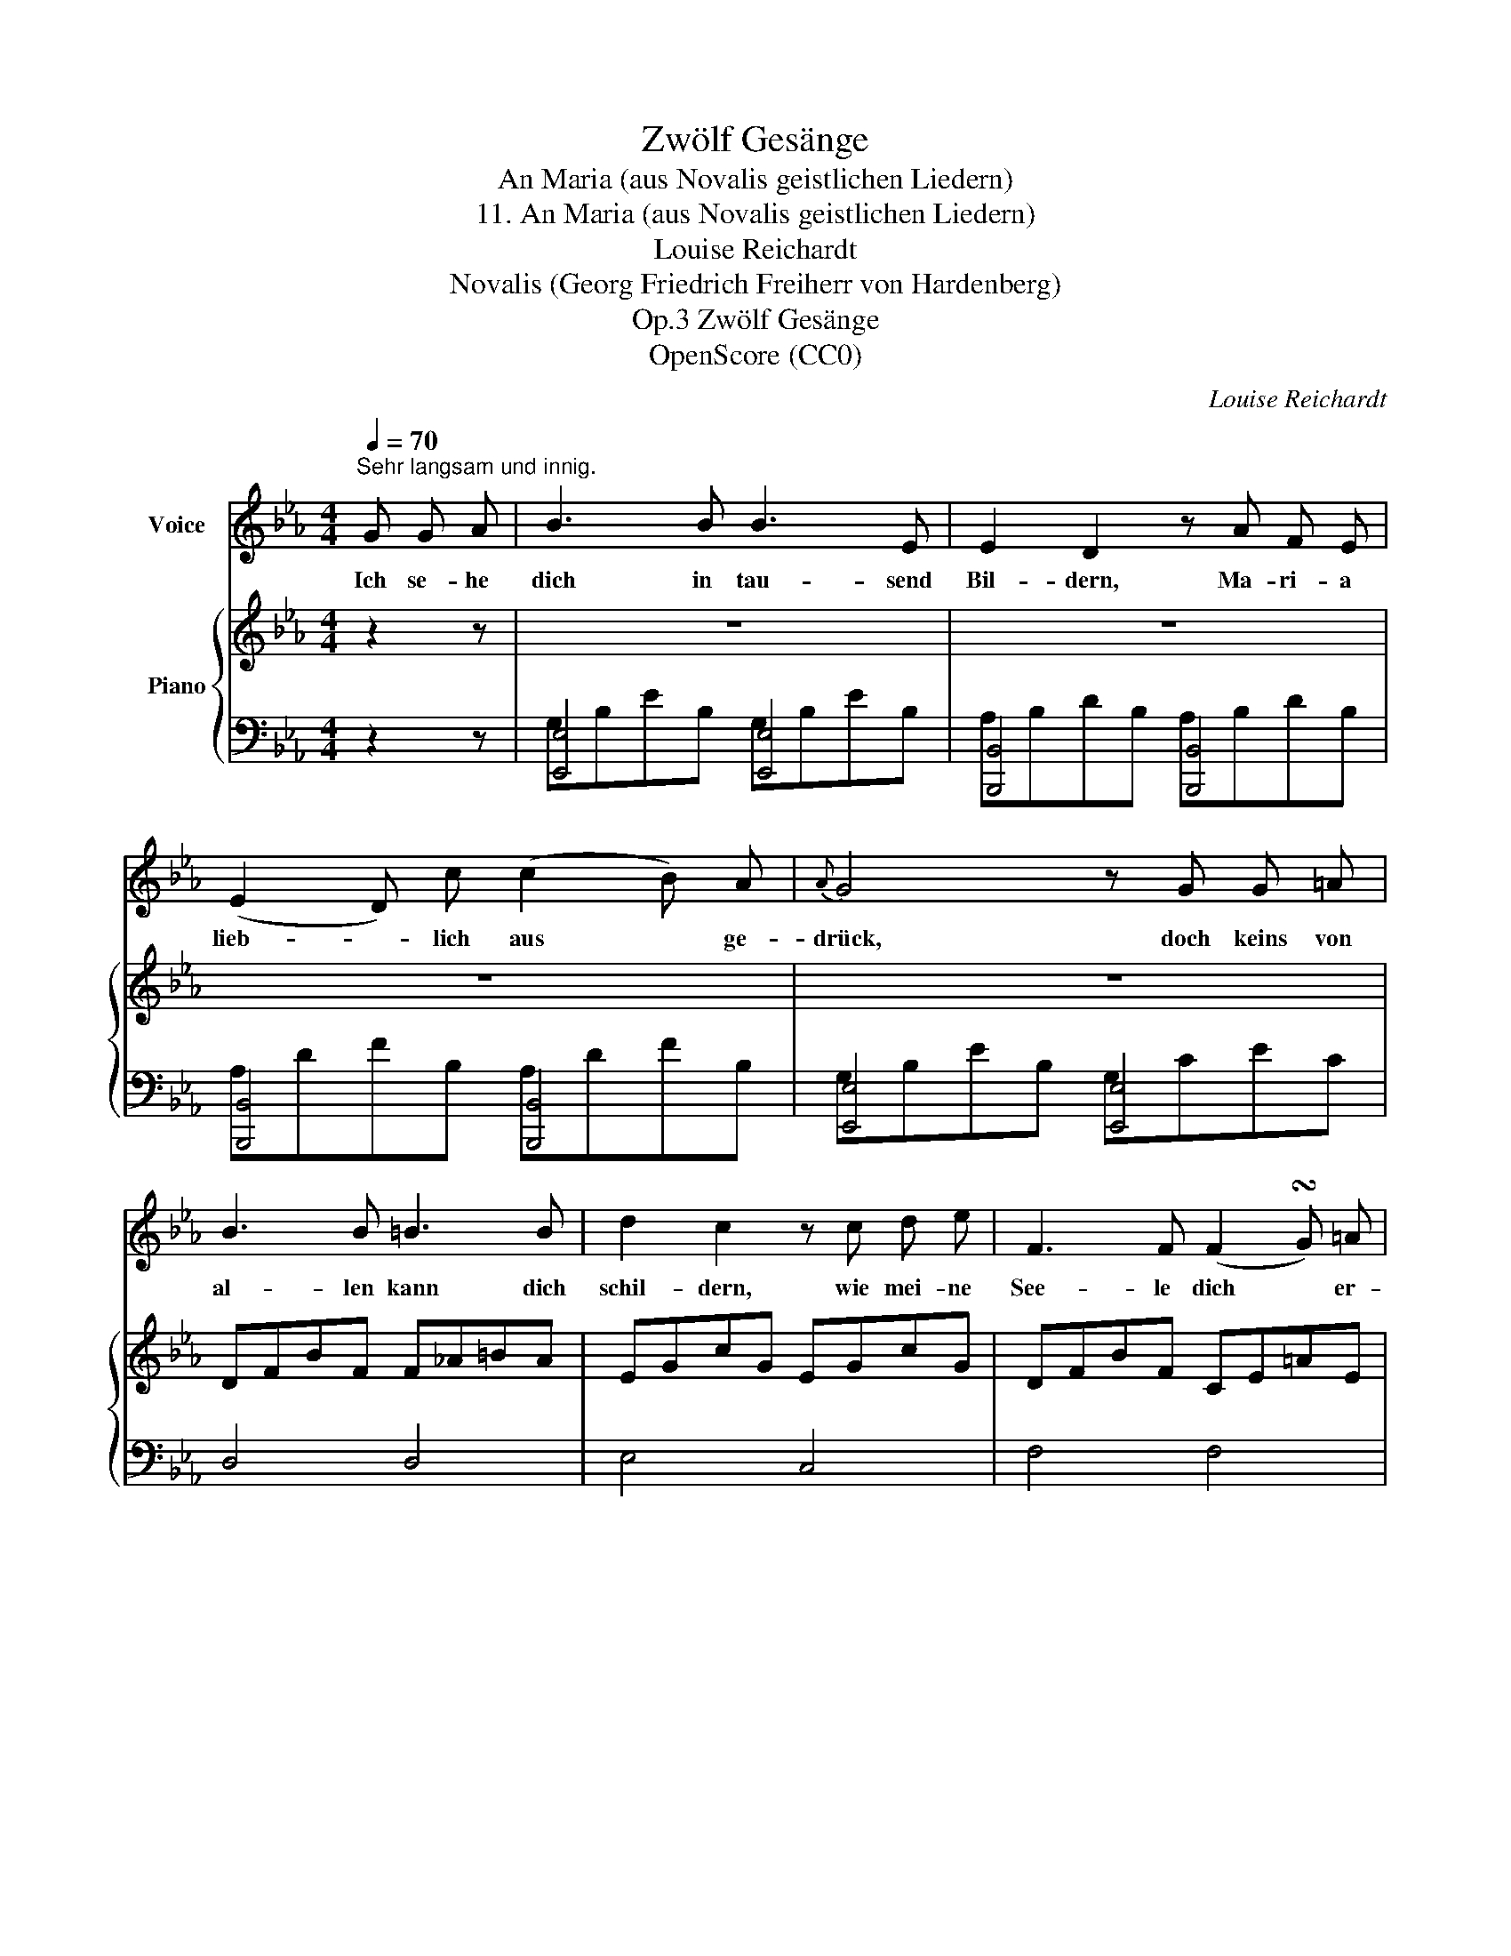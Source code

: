 X:1
T:Zwölf Gesänge
T:An Maria (aus Novalis geistlichen Liedern)
T:11. An Maria (aus Novalis geistlichen Liedern)
T:Louise Reichardt
T:Novalis (Georg Friedrich Freiherr von Hardenberg)
T:Zwölf Gesänge, Op.3
T:OpenScore (CC0)
C:Louise Reichardt
Z:Novalis (Georg Friedrich Freiherr von Hardenberg)
Z:OpenScore (CC0)
%%score 1 { 2 | ( 3 4 ) }
L:1/8
Q:1/4=70
M:4/4
K:Eb
V:1 treble nm="Voice"
V:2 treble nm="Piano"
V:3 bass 
V:4 bass 
V:1
"^Sehr langsam und innig." G G A | B3 B B3 E | E2 D2 z A F E | (E2 D) c (c2 B) A |{A} G4 z G G =A | %5
w: Ich se- he|dich in tau- send|Bil- dern, Ma- ri- a|lieb- * lich aus * ge-|drück, doch keins von|
 B3 B =B3 B | d2 c2 z c d e | F3 F (F2 !turn!G) =A | B4 z2 B2 | _d3 B G A B _D | _D2 C2 z2 c2 | %11
w: al- len kann dich|schil- dern, wie mei- ne|See- le dich * er-|blickt. Ich|weiss nur das der Welt Ge-|tüm- mel, seit|
 c2 c2 c3/2 c/ (B/A/) (G/F/) | (_E2 D2) z F G A | B3 B (Bcd) e | (e>F) F3 F A c | B3 B B3 D | %16
w: dem mir wie ein Traum * ver- *|weht, * und ein un-|nenn- bar süs- * * ser|Him- * mel mir e- wig|im Ge- mü- the|
 E4 z |] %17
w: steht.|
V:2
 z2 z | z8 | z8 | z8 | z8 | DFBF F_A=BA | EGcG EGcG | DFBF CE=AE | DFBF DFBF | _DGBG DGBG | %10
 CEAE C=EBE | CFAF CFAF | DFAF DFAF | B,EBE B,EBE | CFAF CFAF | B,EGE A,DFD | G,/B,/E/B,/ G,2 z |] %17
V:3
 z2 z | [E,,E,]4 [E,,E,]4 | [B,,,B,,]4 [B,,,B,,]4 | [B,,,B,,]4 [B,,,B,,]4 | [E,,E,]4 [E,,E,]4 | %5
 D,4 D,4 | E,4 C,4 | F,4 F,4 | B,,4 B,,4 | E,4 E,4 | A,,4 G,,4 | F,,4 F,,4 | B,,4 B,,4 | %13
 G,,4 G,,4 | A,,4 A,,4 | B,,4 B,,,4 | E,2 z/ E,/B,,/G,,/ E,, |] %17
V:4
 x3 | G,B,EB, G,B,EB, | A,B,DB, A,B,DB, | A,DFB, A,DFB, | G,B,EB, G,CEC | x8 | x8 | x8 | x8 | x8 | %10
 x8 | x8 | x8 | x8 | x8 | x8 | x5 |] %17

